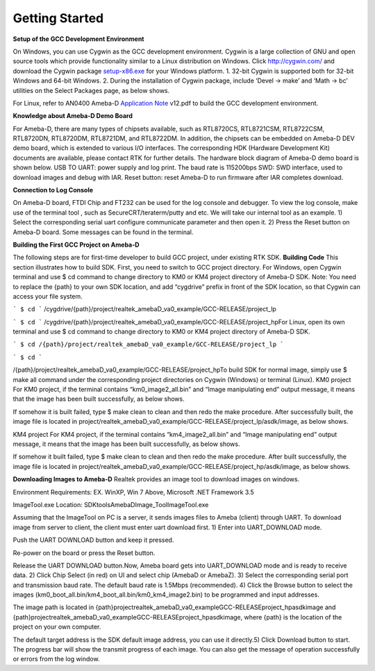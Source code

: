 ==============================================
Getting Started
==============================================

**Setup of the GCC Development Environment**

On Windows, you can use Cygwin as the GCC development environment.
Cygwin is a large collection of GNU and open source tools which provide
functionality similar to a Linux distribution on Windows.
Click `http://cygwin.com/  <http://cygwin.com/>`__\ and download the
Cygwin
package `setup-x86.exe  <http://www.cygwin.com/setup-x86.exe>`__\ for
your Windows platform. 1. 32-bit Cygwin is supported both for 32-bit
Windows and 64-bit Windows. 2. During the installation of Cygwin
package, include ‘Devel -> make’ and ‘Math -> bc’ utilities on the
Select Packages page, as below shows.

\ |1|\ |image1|\ 

For Linux, refer
to AN0400 Ameba-D `Application
Note  <https://www.amebaiot.com/sdk-download-manual-8722dm/>`__\ v12.pdf
to build the GCC development environment.  

**Knowledge about Ameba-D Demo Board**

For Ameba-D, there are many types of chipsets available, such as
RTL8720CS, RTL8721CSM, RTL8722CSM, RTL8720DN, RTL8720DM, RTL8721DM, and
RTL8722DM. In addition, the chipsets can be embedded on Ameba-D DEV demo
board, which is extended to various I/O interfaces. The corresponding
HDK (Hardware Development Kit) documents are available, please contact
RTK for further details. The hardware block diagram of Ameba-D demo
board is shown below. USB TO UART: power supply and log print. The baud
rate is 115200bps SWD: SWD interface, used to download images and debug
with IAR. Reset button: reset Ameba-D to run firmware after IAR
completes download.

\ |image2| 

**Connection to Log Console**

On Ameba-D board, FTDI Chip and FT232 can be used for the log console
and debugger. To view the log console, make use of the terminal tool ,
such as SecureCRT/teraterm/putty and etc. We will take our internal tool
as an example. 1) Select the corresponding serial uart configure
communicate parameter and then open it. 2) Press the Reset button on
Ameba-D board. Some messages can be found in the terminal.

\ |image3| 

**Building the First GCC Project on Ameba-D**

The following steps are for first-time developer to build GCC project,
under existing RTK SDK. **Building Code** This section illustrates how
to build SDK. First, you need to switch to GCC project directory. For
Windows, open Cygwin terminal and use $ cd command to change directory
to KM0 or KM4 project directory of Ameba-D SDK. Note: You need to
replace the {path} to your own SDK location, and add “cygdrive” prefix
in front of the SDK location, so that Cygwin can access your file
system.

``` $ cd ```
/cygdrive/{path}/project/realtek_amebaD_va0_example/GCC-RELEASE/project_lp

``` $ cd ```
/cygdrive/{path}/project/realtek_amebaD_va0_example/GCC-RELEASE/project_hpFor
Linux, open its own terminal and use $ cd command to change directory to
KM0 or KM4 project directory of Ameba-D SDK.

``` $ cd /{path}/project/realtek_amebaD_va0_example/GCC-RELEASE/project_lp ```

``` $ cd ```

/{path}/project/realtek_amebaD_va0_example/GCC-RELEASE/project_hpTo
build SDK for normal image, simply use $ make all command under the
corresponding project directories on Cygwin (Windows) or terminal
(Linux). KM0 project For KM0 project, if the terminal contains
“km0_image2_all.bin” and “Image manipulating end” output message, it
means that the image has been built successfully, as below
shows.

\ |image4|\ 

If somehow it is built failed, type $ make clean to
clean and then redo the make procedure. After successfully built, the
image file is located in
project/realtek_amebaD_va0_example/GCC-RELEASE/project_lp/asdk/image, as
below shows.

\ |image5|\ 

KM4 project For KM4 project, if the terminal
contains “km4_image2_all.bin” and “Image manipulating end” output
message, it means that the image has been built successfully, as below
shows.

\ |image6|\ 

If somehow it built failed, type $ make clean to clean
and then redo the make procedure. After built successfully, the image
file is located in
project/realtek_amebaD_va0_example/GCC-RELEASE/project_hp/asdk/image, as
below shows.

\ |image7|\ 

**Downloading Images to Ameba-D** Realtek
provides an image tool to download images on windows.

Environment Requirements: EX. WinXP, Win 7 Above, Microsoft .NET
Framework 3.5

ImageTool.exe Location:
SDK\tools\AmebaD\Image_Tool\ImageTool.exe

\ |image8|\ 

Assuming that the
ImageTool on PC is a server, it sends images files to Ameba (client)
through UART. To download image from server to client, the client must
enter uart download first. 1) Enter into UART_DOWNLOAD mode.

Push the UART DOWNLOAD button and keep it pressed.

Re-power on the board or press the Reset button.

Release the UART DOWNLOAD button.Now, Ameba board gets into
UART_DOWNLOAD mode and is ready to receive data. 2) Click Chip Select
(in red) on UI and select chip (AmebaD or AmebaZ). 3) Select the
corresponding serial port and transmission baud rate. The default baud
rate is 1.5Mbps (recommended). 4) Click the Browse button to select the
images (km0_boot_all.bin/km4_boot_all.bin/km0_km4_image2.bin) to be
programmed and input addresses.

The image path is located in
{path}\project\realtek_amebaD_va0_example\GCC-RELEASE\project_hp\asdk\image
and
{path}\project\realtek_amebaD_va0_example\GCC-RELEASE\project_hp\asdk\image,
where {path} is the location of the project on your own computer.

The default target address is the SDK default image address, you can
use it directly.5) Click Download button to start. The progress bar will
show the transmit progress of each image. You can also get the message
of operation successfully or errors from the log window.\ |image9|

.. |1| image:: ../media/getting_started/image1.png
   :width: 4.16667in
   :height: 4.16667in
.. |image1| image:: ../media/getting_started/image2.png
   :width: 4.16667in
   :height: 4.16667in
.. |image2| image:: ../media/getting_started/image3.png
   :width: 6.5in
   :height: 6.5in
.. |image3| image:: ../media/getting_started/image4.png
   :width: 5.20833in
   :height: 5.20833in
.. |image4| image:: ../media/getting_started/image5.png
   :width: 5.20833in
   :height: 5.20833in
.. |image5| image:: ../media/getting_started/image6.png
   :width: 5.20833in
   :height: 5.20833in
.. |image6| image:: ../media/getting_started/image7.png
   :width: 5.20833in
   :height: 5.20833in
.. |image7| image:: ../media/getting_started/image8.png
   :width: 5.20833in
   :height: 5.20833in
.. |image8| image:: ../media/getting_started/image9.png
   :width: 5.20833in
   :height: 5.20833in
.. |image9| image:: ../media/getting_started/image10.png
   :width: 5.20833in
   :height: 5.20833in
